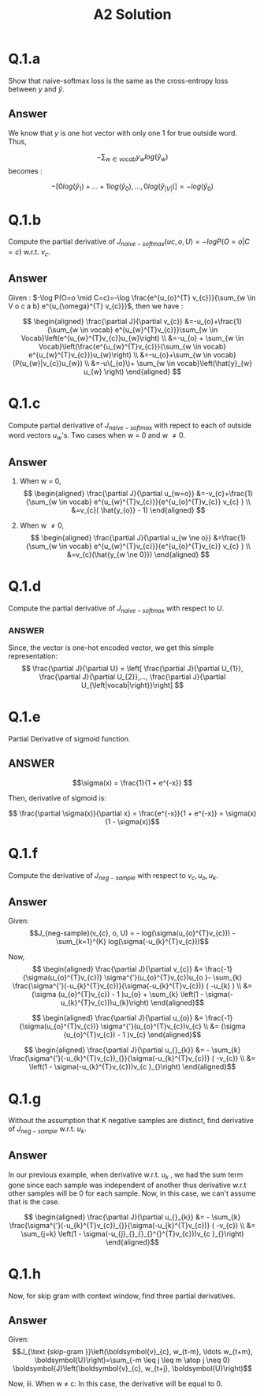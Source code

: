 #+TITLE: A2 Solution

* Q.1.a

Show that naive-softmax loss is the same as the cross-entropy loss between $y$ and $\hat{y}$.

** Answer

We know that $y$ is one hot vector with only one 1 for true outside word. Thus,

    $$ - \sum_{w \in vocab} y_{w} log(\hat{y}_{w})$$ becomes :

        $$ - [ 0 log(\hat{y}_{1}) + ... +  1 log(\hat{y}_{0}),..., 0 log(\hat{y}_{|V|})] = - log(\hat{y}_{0})$$
* Q.1.b

Compute the partial derivative of $J_{naive-softmax}(uc, o , U) = -logP(O = o|C = c)$ w.r.t. $v_{c}$.

** Answer

Given : $-\log P(O=o \mid C=c)=-\log \frac{e^{u_{o}^{T} v_{c}}}{\sum_{w \in V o c a b} e^{u_{\omega}^{T} v_{c}}}$, then we have :

$$ \begin{aligned}
\frac{\partial J}{\partial v_{c}} &=-u_{o}+\frac{1}{\sum_{w \in vocab} e^{u_{w}^{T}v_{c}}}\sum_{w \in Vocab}\left(e^{u_{w}^{T}v_{c}}u_{w}\right) \\
&=-u_{o} + \sum_{w \in Vocab}\left(\frac{e^{u_{w}^{T}v_{c}}}{\sum_{w \in vocab} e^{u_{w}^{T}v_{c}}}u_{w}\right) \\
&=-u_{o}+\sum_{w \in vocab} (P(u_{w}|v_{c})u_{w}) \\
&=-u\(_{o}\)+ \sum_{w \in vocab}\left(\hat{y}_{w} u_{w} \right)
\end{aligned} $$
* Q.1.c

Compute partial derivative of $J_{naive-softmax}$ with repect to each of outside word vectors $u_{w}$'s. Two cases when w = 0 and w \ne 0.

** Answer

1. When w = 0,
    $$ \begin{aligned}
   \frac{\partial J}{\partial u_{w=o}} &=-v_{c}+\frac{1}{\sum_{w \in vocab} e^{u_{w}^{T}v_{c}}}{e^{u_{o}^{T}v_{c}} v_{c} } \\
   &=v_{c}( \hat{y_{o}} - 1)
   \end{aligned} $$

2. When w \ne 0,
    $$ \begin{aligned}
    \frac{\partial J}{\partial u_{w \ne o}} &=\frac{1}{\sum_{w \in vocab} e^{u_{w}^{T}v_{c}}}{e^{u_{o}^{T}v_{c}} v_{c} } \\
    &=v_{c}(\hat{y_{w \ne 0}})
    \end{aligned} $$
* Q.1.d

Compute the partial derivative of $J_{naive-softmax}$ with respect to $U$.

*** ANSWER

Since, the vector is one-hot encoded vector, we get this simple representation:
$$ \frac{\partial J}{\partial U} = \left[ \frac{\partial J}{\partial U_{1}}, \frac{\partial J}{\partial U_{2}},..., \frac{\partial J}{\partial U_{\left|vocab|\right}}\right] $$
* Q.1.e

Partial Derivative of sigmoid function.

** ANSWER

$$\sigma(x) = \frac{1}{1 + e^{-x}} $$

Then, derivative of sigmoid is:

$$ \frac{\partial \sigma(x)}{\partial x} = \frac{e^{-x}}{1 + e^{-x}} = \sigma(x)(1 - \sigma(x))$$
* Q.1.f

Compute the derivative of $J_{neg-sample}$ with respect to $v_{c}, u_{o}, u_{k}$.

** Answer

Given:
    $$J_{neg-sample}(v_{c}, o, U) = - log(\sigma(u_{o}^{T}v_{c})) - \sum_{k=1}^{K} log(\sigma(-u_{k}^{T}v_{c}))$$

Now,
$$ \begin{aligned}
\frac{\partial J}{\partial v_{c}} &= \frac{-1}{\sigma(u_{o}^{T}v_{c})} \sigma^{'}(u_{o}^{T}v_{c})u_{o
}- \sum_{k} \frac{\sigma^{'}(-u_{k}^{T}v_{c})}{\sigma(-u_{k}^{T}v_{c})} ( -u_{k} ) \\
&= (\sigma (u_{o}^{T}v_{c}) - 1 )u_{o} + \sum_{k} \left(1 - \sigma(-u_{k}^{T}v_{c}))u_{k}\right)
\end{aligned}$$

$$ \begin{aligned}
\frac{\partial J}{\partial u_{o}} &= \frac{-1}{\sigma(u_{o}^{T}v_{c})} \sigma^{'}(u_{o}^{T}v_{c})v_{c} \\
&= (\sigma (u_{o}^{T}v_{c}) - 1 )v_{c}
\end{aligned}$$

$$ \begin{aligned}
\frac{\partial J}{\partial u_{}_{k}} &=  - \sum_{k} \frac{\sigma^{'}(-u_{k}^{T}v_{c})_{}}{\sigma(-u_{k}^{T}v_{c})} ( -v_{c}) \\
&= \left(1 - \sigma(-u_{k}^{T}v_{c}))v_{c }_{}\right)
\end{aligned}$$
* Q.1.g

Without the assumption that K negative samples are distinct, find derivative of  $J_{neg-sample}$ w.r.t. $u_{k}$.

** Answer

In our previous example, when derivative w.r.t. $u_{k}$ , we had the sum term gone since each sample was independent of another thus derivative w.r.t other samples will be 0 for each sample. Now, in this case, we can't assume that is the case.

$$ \begin{aligned}
\frac{\partial J}{\partial u_{}_{k}} &=  - \sum_{k} \frac{\sigma^{'}(-u_{k}^{T}v_{c})_{}}{\sigma(-u_{k}^{T}v_{c})} ( -v_{c}) \\
&= \sum_{j=k} \left(1 - \sigma(-u_{j}_{}_{}_{}^{}^{T}v_{c}))v_{c }_{}\right)
\end{aligned}$$

* Q.1.h

Now, for skip gram with context window, find three partial derivatives.

** Answer

Given:
    $$J_{\text {skip-gram }}\left(\boldsymbol{v}_{c}, w_{t-m}, \ldots w_{t+m}, \boldsymbol{U}\right)=\sum_{-m \leq j \leq m \atop j \neq 0} \boldsymbol{J}\left(\boldsymbol{v}_{c}, w_{t+j}, \boldsymbol{U}\right)$$


Now,
iii. When w \ne c:
    In this case, the derivative will be equal to 0.
